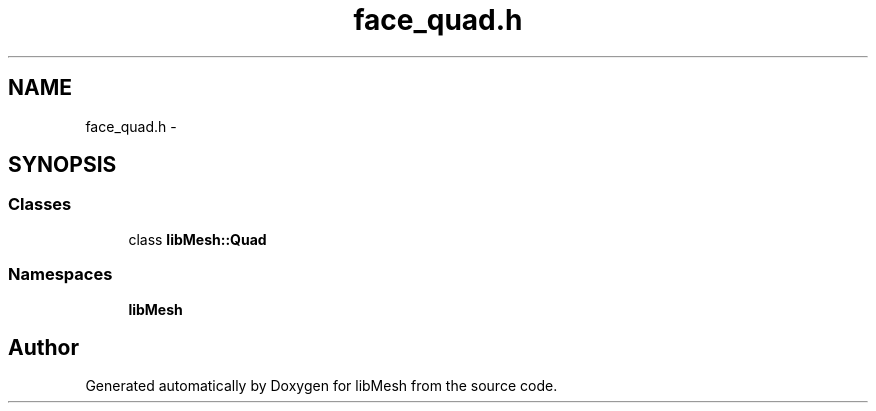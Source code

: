 .TH "face_quad.h" 3 "Tue May 6 2014" "libMesh" \" -*- nroff -*-
.ad l
.nh
.SH NAME
face_quad.h \- 
.SH SYNOPSIS
.br
.PP
.SS "Classes"

.in +1c
.ti -1c
.RI "class \fBlibMesh::Quad\fP"
.br
.in -1c
.SS "Namespaces"

.in +1c
.ti -1c
.RI "\fBlibMesh\fP"
.br
.in -1c
.SH "Author"
.PP 
Generated automatically by Doxygen for libMesh from the source code\&.
